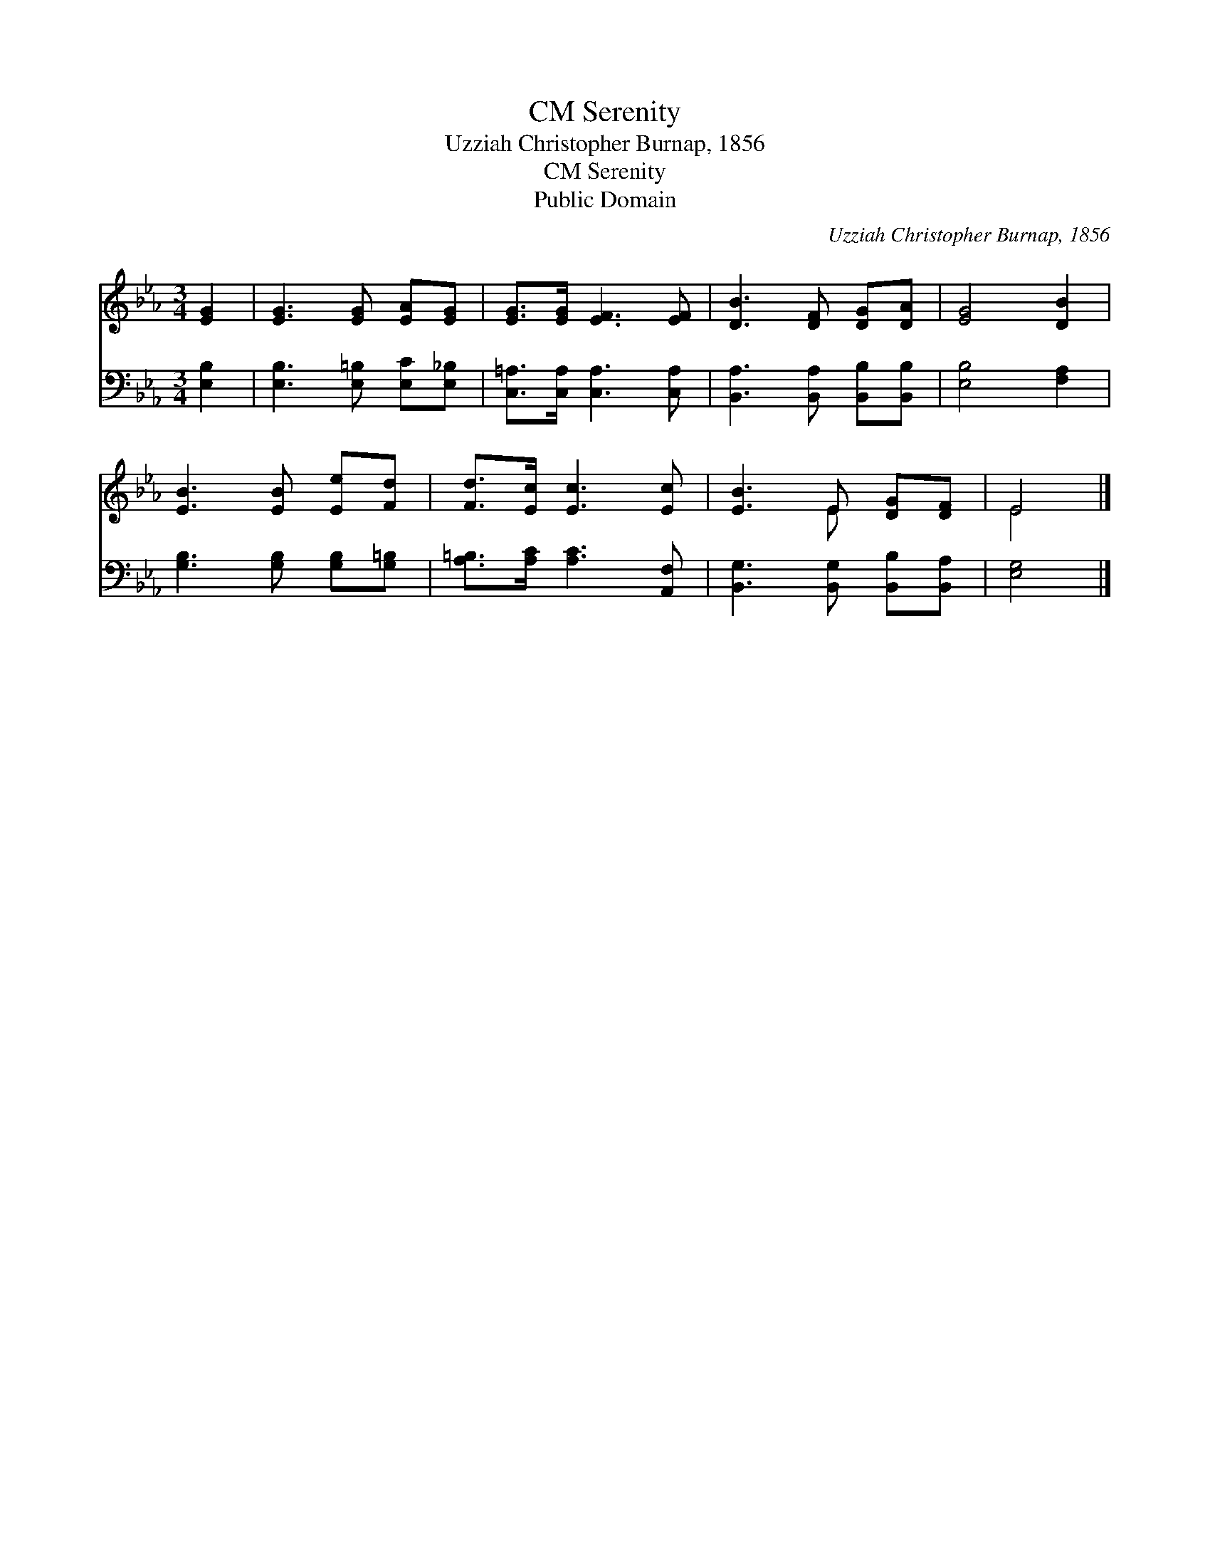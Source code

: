 X:1
T:Serenity, CM
T:Uzziah Christopher Burnap, 1856
T:Serenity, CM
T:Public Domain
C:Uzziah Christopher Burnap, 1856
Z:Public Domain
%%score ( 1 2 ) 3
L:1/8
M:3/4
K:Eb
V:1 treble 
V:2 treble 
V:3 bass 
V:1
 [EG]2 | [EG]3 [EG] [EA][EG] | [EG]>[EG] [EF]3 [EF] | [DB]3 [DF] [DG][DA] | [EG]4 [DB]2 | %5
 [EB]3 [EB] [Ee][Fd] | [Fd]>[Ec] [Ec]3 [Ec] | [EB]3 E [DG][DF] | E4 |] %9
V:2
 x2 | x6 | x6 | x6 | x6 | x6 | x6 | x3 E x2 | E4 |] %9
V:3
 [E,B,]2 | [E,B,]3 [E,=B,] [E,C][E,_B,] | [C,=A,]>[C,A,] [C,A,]3 [C,A,] | %3
 [B,,A,]3 [B,,A,] [B,,B,][B,,B,] | [E,B,]4 [F,A,]2 | [G,B,]3 [G,B,] [G,B,][G,=B,] | %6
 [A,=B,]>[A,C] [A,C]3 [A,,F,] | [B,,G,]3 [B,,G,] [B,,B,][B,,A,] | [E,G,]4 |] %9

